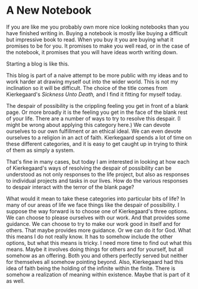 #+hugo_base_dir: ../
#+hugo_section: posts
#+options: author:nil
* A New Notebook
  :PROPERTIES:
  :EXPORT_FILE_NAME: title-post.md
  :EXPORT_DATE: <2019-07-12 Fri>
  :END:
  If you are like me you probably own more nice looking notebooks than
  you have finished writing in. Buying a notebook is mostly like
  buying a difficult but impressive book to read. When you buy it you
  are buying what it promises to be for you. It promises to make you
  well read, or in the case of the notebook, it promises that you will
  have ideas worth writing down.

  Starting a blog is like this. 
  
  This blog is part of a naive attempt to be more public with my ideas
  and to work harder at drawing myself out into the wider world. This
  is not my inclination so it will be difficult. The choice of the
  title comes from Kierkegaard's /Sickness Unto Death,/ and I find it
  fitting for myself today. 

  The despair of possibility is the crippling feeling you get in front
  of a blank page. Or more broadly it is the feeling you get in the
  face of the blank rest of your life. There are a number of ways to
  try to resolve this despair. (I might be wrong about applying this
  category here.) We can devote ourselves to our own fulfillment or an
  ethical ideal. We can even devote ourselves to a religion in an act
  of faith. Kierkegaard spends a lot of time on these different
  categories, and it is easy to get caught up in trying to think of
  them as simply a system.

  That's fine in many cases, but today I am interested in looking at how
  each of Kierkegaard's ways of resolving the despair of possibility
  can be understood as not only responses to the life project, but
  also as responses to individual projects and tasks in our lives. How
  do the various responses to despair interact with the terror of the
  blank page?
  
  What would it mean to take these categories into particular bits of
  life? In many of our areas of life we face things like the despair
  of possibility. I suppose the way forward is to choose one of
  Kierkegaard's three options. We can choose to please ourselves with
  our work. And that provides some guidance. We can choose to try to
  make our work good in itself and for others. That maybe provides
  more guidance. Or we can do it for God. What this means I do not
  really know. It has to somehow include the other options, but what
  this means is tricky. I need more time to find out what this means.
  Maybe it involves doing things for others and for yourself, but all
  somehow as an offering. Both you and others perfectly served but
  neither for themselves all somehow pointing beyond. Also,
  Kierkegaard had this idea of faith being the holding of the infinite
  within the finite. There is somehow a realization of meaning within
  existence. Maybe that is part of it as well.



